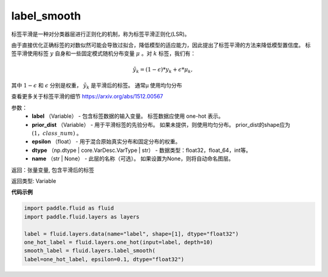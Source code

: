 .. _cn_api_fluid_layers_label_smooth:

label_smooth
-------------------------------

.. py:function:: paddle.fluid.layers.label_smooth(label, prior_dist=None, epsilon=0.1, dtype='float32', name=None)

标签平滑是一种对分类器层进行正则化的机制，称为标签平滑正则化(LSR)。


由于直接优化正确标签的对数似然可能会导致过拟合，降低模型的适应能力，因此提出了标签平滑的方法来降低模型置信度。
标签平滑使用标签 :math:`y` 自身和一些固定模式随机分布变量 :math:`\mu` 。对 :math:`k` 标签，我们有：

.. math::
            \tilde{y_k} = (1 - \epsilon) * y_k + \epsilon * \mu_k,

其中 :math:`1-\epsilon` 和 :math:`\epsilon` 分别是权重， :math:`\tilde{y_k}` 是平滑后的标签。 通常μ 使用均匀分布


查看更多关于标签平滑的细节 https://arxiv.org/abs/1512.00567

参数：
  - **label** （Variable） - 包含标签数据的输入变量。 标签数据应使用 one-hot 表示。
  - **prior_dist** （Variable） - 用于平滑标签的先验分布。 如果未提供，则使用均匀分布。 prior_dist的shape应为 :math:`(1，class\_num)` 。
  - **epsilon** （float） - 用于混合原始真实分布和固定分布的权重。
  - **dtype** （np.dtype | core.VarDesc.VarType | str） - 数据类型：float32，float_64，int等。
  - **name** （str | None） - 此层的名称（可选）。 如果设置为None，则将自动命名图层。

返回：张量变量, 包含平滑后的标签

返回类型: Variable

**代码示例**

..  code-block:: python

    import paddle.fluid as fluid
    import paddle.fluid.layers as layers

    label = fluid.layers.data(name="label", shape=[1], dtype="float32")
    one_hot_label = fluid.layers.one_hot(input=label, depth=10)
    smooth_label = fluid.layers.label_smooth(
    label=one_hot_label, epsilon=0.1, dtype="float32")









